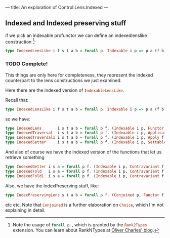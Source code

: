 ---
title: An exploration of Control.Lens.Indexed
---

** Indexed and Indexed preserving stuff
if we pick an indexable profunctor we can define an indexedlenslike
construction [fn:5]:
#+BEGIN_SRC haskell
type IndexedLensLike i f s t a b = forall p. Indexable i p => p a (f b) → s → f t 
#+END_SRC

[fn:5] Note the usage of src_haskell{forall p.}, which is granted by the
src_haskell{Rank2Types} extension. You can learn about RankNTypes at [[https://ocharles.org.uk/blog/guest-posts/2014-12-18-rank-n-types.html][Oliver
Charles' blog]].

*** TODO Complete!
This things are only here for completeness, they represent the indexed
counterpart to the lens constructions we just examined.

Here there are the indexed version of src_haskell{IndexableLensLike}.

Recall that:
#+BEGIN_SRC haskell
type IndexedLensLike i f s t a b = forall p. Indexable i p => p a (f b) -> s -> f t 
#+END_SRC

so we have:
#+BEGIN_SRC haskell
type IndexedLens       i s t a b = forall p f. (Indexable i p, Functor f)     => p a (f b) -> s -> f t 
type IndexedTraversal  i s t a b = forall p f. (Indexable i p, Applicative f) => p a (f b) -> s -> f t 
type IndexedTraversal1 i s t a b = forall p f. (Indexable i p, Apply f)       => p a (f b) -> s -> f t 
type IndexedSetter     i s t a b = forall p f. (Indexable i p, Settable f)    => p a (f b) -> s -> f t 
#+END_SRC

And also of course we have the indexed version of the functions that let us
retrieve something
#+BEGIN_SRC haskell
type IndexedGetter i s a = forall p f. (Indexable i p, Contravariant f, Functor f)     => p a (f a) -> s -> f s
type IndexedFold   i s a = forall p f. (Indexable i p, Contravariant f, Applicative f) => p a (f a) -> s -> f s
type IndexedFold1  i s a = forall p f. (Indexable i p, Contravariant f, Apply f)       => p a (f a) -> s -> f s 
#+END_SRC

Also, we have the IndexPreserving stuff, like:
#+BEGIN_SRC haskell
type IndexPreservingLens s t a b = forall p f. (Conjoined p, Functor f) => p a (f b) -> p s (f t) 
#+END_SRC
etc etc. Note that src_haskell{Conjoined} is a further elaboration on
src_haskell{Choice}, which I'm not explaining in detail.
